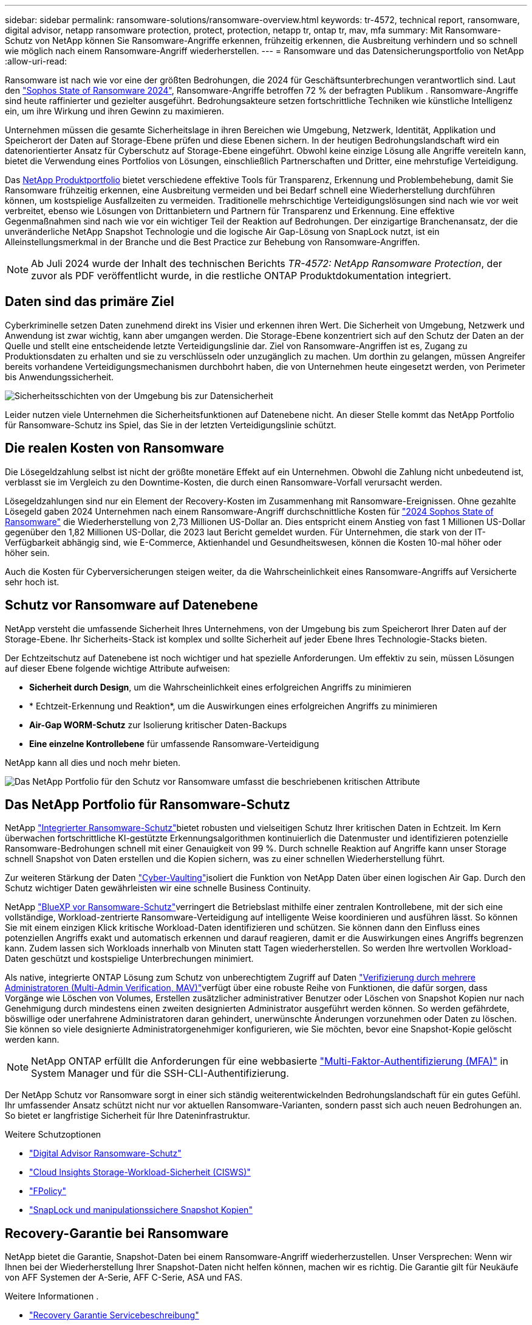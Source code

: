 ---
sidebar: sidebar 
permalink: ransomware-solutions/ransomware-overview.html 
keywords: tr-4572, technical report, ransomware, digital advisor, netapp ransomware protection, protect, protection, netapp tr, ontap tr, mav, mfa 
summary: Mit Ransomware-Schutz von NetApp können Sie Ransomware-Angriffe erkennen, frühzeitig erkennen, die Ausbreitung verhindern und so schnell wie möglich nach einem Ransomware-Angriff wiederherstellen. 
---
= Ransomware und das Datensicherungsportfolio von NetApp
:allow-uri-read: 


[role="lead"]
Ransomware ist nach wie vor eine der größten Bedrohungen, die 2024 für Geschäftsunterbrechungen verantwortlich sind. Laut den https://news.sophos.com/en-us/2024/04/30/the-state-of-ransomware-2024/["Sophos State of Ransomware 2024"^], Ransomware-Angriffe betroffen 72 % der befragten Publikum . Ransomware-Angriffe sind heute raffinierter und gezielter ausgeführt. Bedrohungsakteure setzen fortschrittliche Techniken wie künstliche Intelligenz ein, um ihre Wirkung und ihren Gewinn zu maximieren.

Unternehmen müssen die gesamte Sicherheitslage in ihren Bereichen wie Umgebung, Netzwerk, Identität, Applikation und Speicherort der Daten auf Storage-Ebene prüfen und diese Ebenen sichern. In der heutigen Bedrohungslandschaft wird ein datenorientierter Ansatz für Cyberschutz auf Storage-Ebene eingeführt. Obwohl keine einzige Lösung alle Angriffe vereiteln kann, bietet die Verwendung eines Portfolios von Lösungen, einschließlich Partnerschaften und Dritter, eine mehrstufige Verteidigung.

Das <<Das NetApp Portfolio für Ransomware-Schutz,NetApp Produktportfolio>> bietet verschiedene effektive Tools für Transparenz, Erkennung und Problembehebung, damit Sie Ransomware frühzeitig erkennen, eine Ausbreitung vermeiden und bei Bedarf schnell eine Wiederherstellung durchführen können, um kostspielige Ausfallzeiten zu vermeiden. Traditionelle mehrschichtige Verteidigungslösungen sind nach wie vor weit verbreitet, ebenso wie Lösungen von Drittanbietern und Partnern für Transparenz und Erkennung. Eine effektive Gegenmaßnahmen sind nach wie vor ein wichtiger Teil der Reaktion auf Bedrohungen. Der einzigartige Branchenansatz, der die unveränderliche NetApp Snapshot Technologie und die logische Air Gap-Lösung von SnapLock nutzt, ist ein Alleinstellungsmerkmal in der Branche und die Best Practice zur Behebung von Ransomware-Angriffen.


NOTE: Ab Juli 2024 wurde der Inhalt des technischen Berichts _TR-4572: NetApp Ransomware Protection_, der zuvor als PDF veröffentlicht wurde, in die restliche ONTAP Produktdokumentation integriert.



== Daten sind das primäre Ziel

Cyberkriminelle setzen Daten zunehmend direkt ins Visier und erkennen ihren Wert. Die Sicherheit von Umgebung, Netzwerk und Anwendung ist zwar wichtig, kann aber umgangen werden. Die Storage-Ebene konzentriert sich auf den Schutz der Daten an der Quelle und stellt eine entscheidende letzte Verteidigungslinie dar. Ziel von Ransomware-Angriffen ist es, Zugang zu Produktionsdaten zu erhalten und sie zu verschlüsseln oder unzugänglich zu machen. Um dorthin zu gelangen, müssen Angreifer bereits vorhandene Verteidigungsmechanismen durchbohrt haben, die von Unternehmen heute eingesetzt werden, von Perimeter bis Anwendungssicherheit.

image:ransomware-solution-layers.png["Sicherheitsschichten von der Umgebung bis zur Datensicherheit"]

Leider nutzen viele Unternehmen die Sicherheitsfunktionen auf Datenebene nicht. An dieser Stelle kommt das NetApp Portfolio für Ransomware-Schutz ins Spiel, das Sie in der letzten Verteidigungslinie schützt.



== Die realen Kosten von Ransomware

Die Lösegeldzahlung selbst ist nicht der größte monetäre Effekt auf ein Unternehmen. Obwohl die Zahlung nicht unbedeutend ist, verblasst sie im Vergleich zu den Downtime-Kosten, die durch einen Ransomware-Vorfall verursacht werden.

Lösegeldzahlungen sind nur ein Element der Recovery-Kosten im Zusammenhang mit Ransomware-Ereignissen. Ohne gezahlte Lösegeld gaben 2024 Unternehmen nach einem Ransomware-Angriff durchschnittliche Kosten für https://assets.sophos.com/X24WTUEQ/at/9brgj5n44hqvgsp5f5bqcps/sophos-state-of-ransomware-2024-wp.pdf["2024 Sophos State of Ransomware"^] die Wiederherstellung von 2,73 Millionen US-Dollar an. Dies entspricht einem Anstieg von fast 1 Millionen US-Dollar gegenüber den 1,82 Millionen US-Dollar, die 2023 laut Bericht gemeldet wurden. Für Unternehmen, die stark von der IT-Verfügbarkeit abhängig sind, wie E-Commerce, Aktienhandel und Gesundheitswesen, können die Kosten 10-mal höher oder höher sein.

Auch die Kosten für Cyberversicherungen steigen weiter, da die Wahrscheinlichkeit eines Ransomware-Angriffs auf Versicherte sehr hoch ist.



== Schutz vor Ransomware auf Datenebene

NetApp versteht die umfassende Sicherheit Ihres Unternehmens, von der Umgebung bis zum Speicherort Ihrer Daten auf der Storage-Ebene. Ihr Sicherheits-Stack ist komplex und sollte Sicherheit auf jeder Ebene Ihres Technologie-Stacks bieten.

Der Echtzeitschutz auf Datenebene ist noch wichtiger und hat spezielle Anforderungen. Um effektiv zu sein, müssen Lösungen auf dieser Ebene folgende wichtige Attribute aufweisen:

* *Sicherheit durch Design*, um die Wahrscheinlichkeit eines erfolgreichen Angriffs zu minimieren
* * Echtzeit-Erkennung und Reaktion*, um die Auswirkungen eines erfolgreichen Angriffs zu minimieren
* *Air-Gap WORM-Schutz* zur Isolierung kritischer Daten-Backups
* *Eine einzelne Kontrollebene* für umfassende Ransomware-Verteidigung


NetApp kann all dies und noch mehr bieten.

image:ransomware-solution-benefits.png["Das NetApp Portfolio für den Schutz vor Ransomware umfasst die beschriebenen kritischen Attribute"]



== Das NetApp Portfolio für Ransomware-Schutz

NetApp link:../ransomware-solutions/ransomware-protection.html["Integrierter Ransomware-Schutz"]bietet robusten und vielseitigen Schutz Ihrer kritischen Daten in Echtzeit. Im Kern überwachen fortschrittliche KI-gestützte Erkennungsalgorithmen kontinuierlich die Datenmuster und identifizieren potenzielle Ransomware-Bedrohungen schnell mit einer Genauigkeit von 99 %. Durch schnelle Reaktion auf Angriffe kann unser Storage schnell Snapshot von Daten erstellen und die Kopien sichern, was zu einer schnellen Wiederherstellung führt.

Zur weiteren Stärkung der Daten link:../ransomware-solutions/ransomware-cyber-vaulting.html["Cyber-Vaulting"]isoliert die Funktion von NetApp Daten über einen logischen Air Gap. Durch den Schutz wichtiger Daten gewährleisten wir eine schnelle Business Continuity.

NetApp link:../ransomware-solutions/ransomware-bluexp-protection.html["BlueXP vor Ransomware-Schutz"]verringert die Betriebslast mithilfe einer zentralen Kontrollebene, mit der sich eine vollständige, Workload-zentrierte Ransomware-Verteidigung auf intelligente Weise koordinieren und ausführen lässt. So können Sie mit einem einzigen Klick kritische Workload-Daten identifizieren und schützen. Sie können dann den Einfluss eines potenziellen Angriffs exakt und automatisch erkennen und darauf reagieren, damit er die Auswirkungen eines Angriffs begrenzen kann. Zudem lassen sich Workloads innerhalb von Minuten statt Tagen wiederherstellen. So werden Ihre wertvollen Workload-Daten geschützt und kostspielige Unterbrechungen minimiert.

Als native, integrierte ONTAP Lösung zum Schutz von unberechtigtem Zugriff auf Daten link:../multi-admin-verify/index.html["Verifizierung durch mehrere Administratoren (Multi-Admin Verification, MAV)"]verfügt über eine robuste Reihe von Funktionen, die dafür sorgen, dass Vorgänge wie Löschen von Volumes, Erstellen zusätzlicher administrativer Benutzer oder Löschen von Snapshot Kopien nur nach Genehmigung durch mindestens einen zweiten designierten Administrator ausgeführt werden können. So werden gefährdete, böswillige oder unerfahrene Administratoren daran gehindert, unerwünschte Änderungen vorzunehmen oder Daten zu löschen. Sie können so viele designierte Administratorgenehmiger konfigurieren, wie Sie möchten, bevor eine Snapshot-Kopie gelöscht werden kann.


NOTE: NetApp ONTAP erfüllt die Anforderungen für eine webbasierte https://www.netapp.com/pdf.html?item=/media/17055-tr4647pdf.pdf["Multi-Faktor-Authentifizierung (MFA)"^] in System Manager und für die SSH-CLI-Authentifizierung.

Der NetApp Schutz vor Ransomware sorgt in einer sich ständig weiterentwickelnden Bedrohungslandschaft für ein gutes Gefühl. Ihr umfassender Ansatz schützt nicht nur vor aktuellen Ransomware-Varianten, sondern passt sich auch neuen Bedrohungen an. So bietet er langfristige Sicherheit für Ihre Dateninfrastruktur.

.Weitere Schutzoptionen
* link:../ransomware-solutions/ransomware-active-iq.html["Digital Advisor Ransomware-Schutz"]
* link:../ransomware-solutions/ransomware-CI-workload-security.html["Cloud Insights Storage-Workload-Sicherheit (CISWS)"]
* link:../ransomware-solutions/ransomware-fpolicy.html["FPolicy"]
* link:../ransomware-solutions/ransomware-snaplock-tamperproof-snapshots.html["SnapLock und manipulationssichere Snapshot Kopien"]




== Recovery-Garantie bei Ransomware

NetApp bietet die Garantie, Snapshot-Daten bei einem Ransomware-Angriff wiederherzustellen. Unser Versprechen: Wenn wir Ihnen bei der Wiederherstellung Ihrer Snapshot-Daten nicht helfen können, machen wir es richtig. Die Garantie gilt für Neukäufe von AFF Systemen der A-Serie, AFF C-Serie, ASA und FAS.

.Weitere Informationen .
* https://www.netapp.com/how-to-buy/sales-terms-and-conditions/additional-terms/ransomware-recovery-guarantee/["Recovery Garantie Servicebeschreibung"^]
* https://www.netapp.com/blog/ransomware-recovery-guarantee/["Blog zur Recovery-Garantie von Ransomware"^].


.Verwandte Informationen
* http://mysupport.netapp.com/ontap/resources["Ressourcen-Seite auf der NetApp Support Site"^]
* https://security.netapp.com/resources/["NetApp Produktsicherheit"^]

